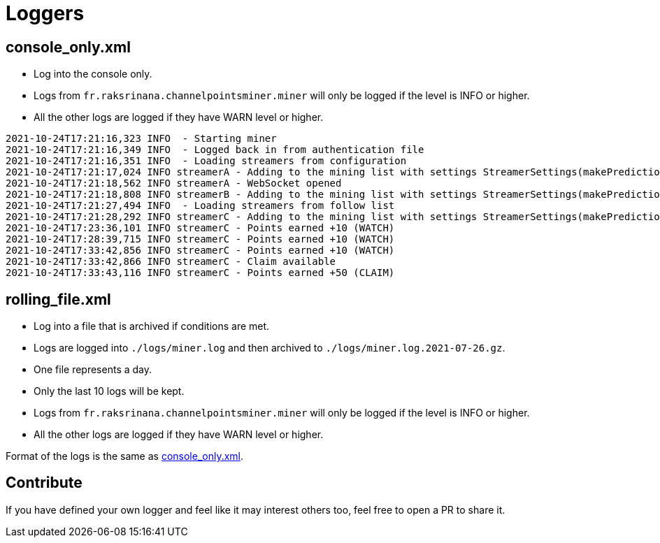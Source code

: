 = Loggers

== console_only.xml [[console_only]]

* Log into the console only.
* Logs from `fr.raksrinana.channelpointsminer.miner` will only be logged if the level is INFO or higher.
* All the other logs are logged if they have WARN level or higher.

[source,log]
----
2021-10-24T17:21:16,323 INFO  - Starting miner
2021-10-24T17:21:16,349 INFO  - Logged back in from authentication file
2021-10-24T17:21:16,351 INFO  - Loading streamers from configuration
2021-10-24T17:21:17,024 INFO streamerA - Adding to the mining list with settings StreamerSettings(makePredictions=true, followRaid=true, priorities=[])
2021-10-24T17:21:18,562 INFO streamerA - WebSocket opened
2021-10-24T17:21:18,808 INFO streamerB - Adding to the mining list with settings StreamerSettings(makePredictions=true, followRaid=true, priorities=[])
2021-10-24T17:21:27,494 INFO  - Loading streamers from follow list
2021-10-24T17:21:28,292 INFO streamerC - Adding to the mining list with settings StreamerSettings(makePredictions=true, followRaid=true, priorities=[])
2021-10-24T17:23:36,101 INFO streamerC - Points earned +10 (WATCH)
2021-10-24T17:28:39,715 INFO streamerC - Points earned +10 (WATCH)
2021-10-24T17:33:42,856 INFO streamerC - Points earned +10 (WATCH)
2021-10-24T17:33:42,866 INFO streamerC - Claim available
2021-10-24T17:33:43,116 INFO streamerC - Points earned +50 (CLAIM)
----

== rolling_file.xml

* Log into a file that is archived if conditions are met.
* Logs are logged into `./logs/miner.log` and then archived to `./logs/miner.log.2021-07-26.gz`.
* One file represents a day.
* Only the last 10 logs will be kept.
* Logs from `fr.raksrinana.channelpointsminer.miner` will only be logged if the level is INFO or higher.
* All the other logs are logged if they have WARN level or higher.

Format of the logs is the same as <<console_only,console_only.xml>>.

== Contribute

If you have defined your own logger and feel like it may interest others too, feel free to open a PR to share it.
